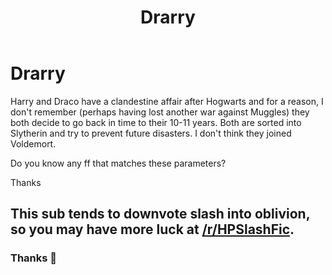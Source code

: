 #+TITLE: Drarry

* Drarry
:PROPERTIES:
:Author: NathemaBlackmoon
:Score: 0
:DateUnix: 1578916063.0
:DateShort: 2020-Jan-13
:FlairText: Request
:END:
Harry and Draco have a clandestine affair after Hogwarts and for a reason, I don't remember (perhaps having lost another war against Muggles) they both decide to go back in time to their 10-11 years. Both are sorted into Slytherin and try to prevent future disasters. I don't think they joined Voldemort.

Do you know any ff that matches these parameters?

Thanks


** This sub tends to downvote slash into oblivion, so you may have more luck at [[/r/HPSlashFic]].
:PROPERTIES:
:Author: vichan
:Score: 3
:DateUnix: 1578934699.0
:DateShort: 2020-Jan-13
:END:

*** Thanks 💚
:PROPERTIES:
:Author: NathemaBlackmoon
:Score: 2
:DateUnix: 1578943041.0
:DateShort: 2020-Jan-13
:END:
